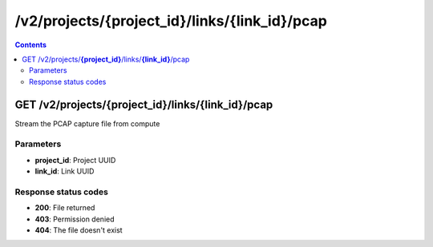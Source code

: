 /v2/projects/{project_id}/links/{link_id}/pcap
------------------------------------------------------------------------------------------------------------------------------------------

.. contents::

GET /v2/projects/**{project_id}**/links/**{link_id}**/pcap
~~~~~~~~~~~~~~~~~~~~~~~~~~~~~~~~~~~~~~~~~~~~~~~~~~~~~~~~~~~~~~~~~~~~~~~~~~~~~~~~~~~~~~~~~~~~~~~~~~~~~~~~~~~~~~~~~~~~~~~~~~~~~~~~~~~~~~~~~~~~~~~~~~~~~~~~~~~~~~
Stream the PCAP capture file from compute

Parameters
**********
- **project_id**: Project UUID
- **link_id**: Link UUID

Response status codes
**********************
- **200**: File returned
- **403**: Permission denied
- **404**: The file doesn't exist

